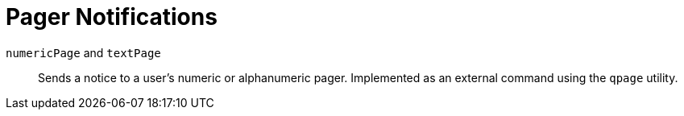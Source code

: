 [[ref-notifications-strategy-pager]]

= Pager Notifications 

`numericPage` and `textPage`::
    Sends a notice to a user's numeric or alphanumeric pager.
    Implemented as an external command using the `qpage` utility.
